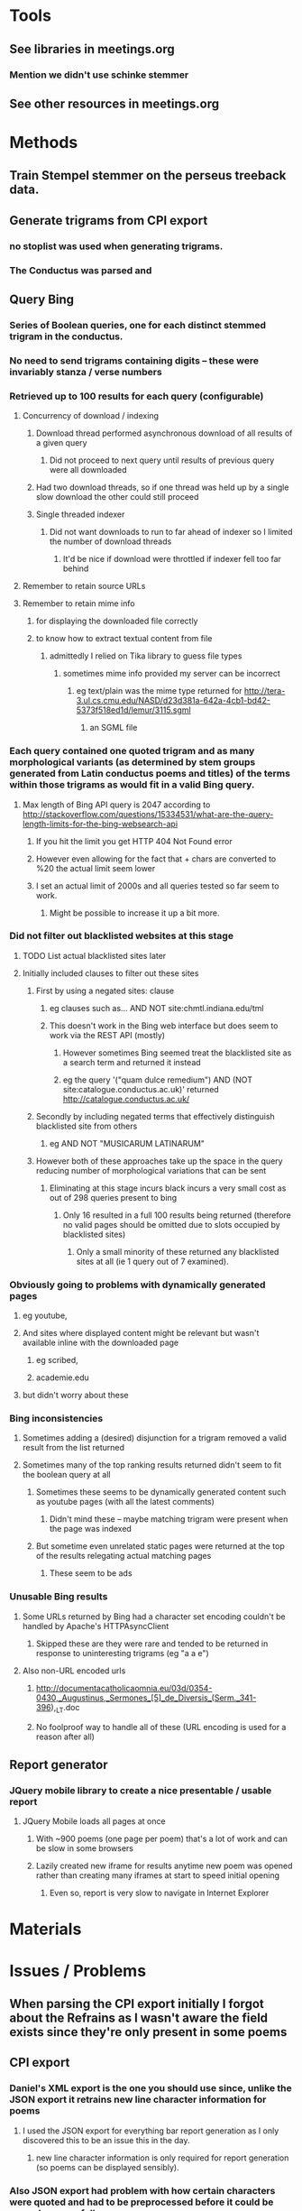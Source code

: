 * Tools
** See libraries in meetings.org
*** Mention we didn't use schinke stemmer
** See other resources in meetings.org
* Methods
** Train Stempel stemmer on the perseus treeback data.
** Generate trigrams from CPI export
*** no stoplist was used when generating trigrams.
*** The Conductus was parsed and 
** Query Bing
*** Series of Boolean queries, one for each distinct stemmed trigram in the conductus.
*** No need to send trigrams containing digits -- these were invariably stanza / verse numbers
*** Retrieved up to 100 results for each query (configurable)
**** Concurrency of download / indexing
***** Download thread performed asynchronous download of all results of a given query
****** Did not proceed to next query until results of previous query were all downloaded
***** Had two download threads, so if one thread was held up by a single slow download the other could still proceed
***** Single threaded indexer
****** Did not want downloads to run to far ahead of indexer so I limited the number of download threads
******* It'd be nice if download were throttled if indexer fell too far behind
**** Remember to retain source URLs
**** Remember to retain mime info
***** for displaying the downloaded file correctly
***** to know how to extract textual content from file
****** admittedly I relied on Tika library to guess file types
******* sometimes mime info provided my server can be incorrect
******** eg text/plain was the mime type returned for http://tera-3.ul.cs.cmu.edu/NASD/d23d381a-642a-4cb1-bd42-5373f518ed1d/lemur/3115.sgml
********* an SGML file
*** Each query contained one quoted trigram and as many morphological variants (as determined by stem groups generated from Latin conductus poems and titles) of the terms within those trigrams as would fit in a valid Bing query.
**** Max length of Bing API query is 2047 according to http://stackoverflow.com/questions/15334531/what-are-the-query-length-limits-for-the-bing-websearch-api
***** If you hit the limit you get HTTP 404 Not Found error
***** However even allowing for the fact that + chars are converted to %20 the actual limit seem lower
***** I set an actual limit of 2000s and all queries tested so far seem to work.
****** Might be possible to increase it up a bit more.
*** Did not filter out blacklisted websites at this stage
**** TODO List actual blacklisted sites later
**** Initially included clauses to filter out these sites
***** First by using a negated sites: clause
****** eg clauses such as... AND NOT site:chmtl.indiana.edu/tml
****** This doesn't work in the Bing web interface but does seem to work via the REST API (mostly)
******* However sometimes Bing seemed treat the blacklisted site as a search term and returned it instead
******* eg the query '("quam dulce remedium") AND (NOT site:catalogue.conductus.ac.uk)' returned http://catalogue.conductus.ac.uk/
***** Secondly by including negated terms that effectively distinguish blacklisted site from others
****** eg AND NOT "MUSICARUM LATINARUM"
***** However both of these approaches take up the space in the query reducing number of morphological variations that can be sent
****** Eliminating at this stage incurs black incurs a very small cost as out of 298 queries present to bing
******* Only 16 resulted in a full 100 results being returned (therefore no valid pages should be omitted due to slots occupied by blacklisted sites)
******** Only a small minority of these returned any blacklisted sites at all (ie 1 query out of 7 examined).
*** Obviously going to problems with dynamically generated pages
**** eg youtube, 
**** And sites where displayed content might be relevant but wasn't available inline with the downloaded page
***** eg scribed,
***** academie.edu
**** but didn't worry about these
*** Bing inconsistencies
**** Sometimes adding a (desired) disjunction for a trigram removed a valid result from the list returned
**** Sometimes many of the top ranking results returned didn't seem to fit the boolean query at all
***** Sometimes these seems to be dynamically generated content such as youtube pages (with all the latest comments)
****** Didn't mind these -- maybe matching trigram were present when the page was indexed
***** But sometime even unrelated static pages were returned at the top of the results relegating actual matching pages
****** These seem to be ads
*** Unusable Bing results
**** Some URLs returned by Bing had a character set encoding couldn't be handled by Apache's HTTPAsyncClient
***** Skipped these are they were rare and tended to be returned in response to uninteresting trigrams (eg "a a e")
**** Also non-URL encoded urls
***** http://documentacatholicaomnia.eu/03d/0354-0430,_Augustinus,_Sermones_[5]_de_Diversis_(Serm._341-396),_LT.doc
***** No foolproof way to handle all of these (URL encoding is used for a reason after all)
** Report generator
*** JQuery mobile library to create a nice presentable / usable report
**** JQuery Mobile loads all pages at once
***** With ~900 poems (one page per poem) that's a lot of work and can be slow in some browsers
***** Lazily created new iframe for results anytime new poem was opened rather than creating many iframes at start to speed initial opening
****** Even so, report is very slow to navigate in Internet Explorer
* Materials
* Issues / Problems
** When parsing the CPI export initially I forgot about the Refrains as I wasn't aware the field exists since they're only present in some poems
** CPI export
*** Daniel's XML export is the one you should use since, unlike the JSON export it retrains new line character information for poems
**** I used the JSON export for everything bar report generation as I only discovered this to be an issue this in the day.
***** new line character information is only required for report generation (so poems can be displayed sensibly).
*** Also JSON export had problem with how certain characters were quoted and had to be preprocessed before it could be parsed successfully
**** eg tab characters
** Deployment
*** Time to download / index
**** Handling of timeouts when downloading
***** don't want one large slow download to hold everything up
****** max interval between packets received
******* 10 seconds
****** connect timeout
******* 10 seconds
****** completion timeout
******* 180 seconds
****** alleviate problem of large slow downloads by only download any given URL once at most if possible
**** Integrated indexing with downloading to speed things up
***** Found that crawling filesystem, reading downloaded documents from disk to very slow
***** Better index them straight after downloading, while they're still cached in RAM somewhere
**** Gracefully handle crashes
***** Ensure you don't need to start from scratch after a crash
****** Implemented query-by-query transaction journal
**** Network issues
***** Google.com heartbeat
**** Total estimated time requirement: 8-9 days
***** assuming no crashes and that indexer can keep up with download and therefore benefit from not needing to read from disk
*** Storage requirement
**** 65418 trigrams, top 100 results (if present)
**** Total for documents and index 567GB
***** Estimated space requirement: 425GB
***** Estimated index space: 142GB
**** Deduplication important here
*** Time to generate report
**** 
*** Report size
**** I selected top 100 documents returned
***** for line concordances this is more that sufficient, probably
***** Multithreaded download pitfall
****** I had two threads downloading files simultaneously
****** Each thread was unaware of which files the other had downloaded
****** Therefore there will be 2 copies of many files
****** The second copy of each file can be filtered out at report generation time
******* However each duplicate returned will still occupy one of the 100 documents returned in response to a query
******** So in the worst case scenario you're only going to get the top 50 documents
***** Blacklisting 
****** URLs from the following sites were not displayed in the report
******* catalogue.conductus.ac.uk
******* diamm.ac.uk
******* chmtl.indiana.edu/tml
******* archive.org/stream/analectahymnicam20drev
******* archive.org/details/analectahymnicam20drev
******* archive.org/stream/analectahymnica21drevuoft
******* archive.org/details/analectahymnica21drevuoft
******* archive.org/stream/analectahymnicam21drev
******* archive.org/details/analectahymnicam21drev
****** Filtering out blacklisted sites in javascript provided flexibility
******* More can be added without regenerating report
******* However any filtered blacklisted site still occupied one of the 100 results, possibly at the cost of losing a result you're interested in (ranked below those 100 docs)
*** Running from server or locally
**** Security issues
***** The issue with both of these is that I have downloaded many documents automatically without being able to vet them to check for malicious content
****** When running locally you need to disable same origin restrictions 
****** If hosted on a server would the server admin want to take responsibility for this content? (rhetorical -- I expect the answer to be no)
***** Maybe some sort of (signed?) disclaimer would fix this
**** Display of locally stored content (ie file:// urls)
***** Sometimes the extension of a downloaded file does not match its actual mime-type
***** When displaying such a file the browser doesn't know what the mime type is and therefore the file is displayed incorrectly
***** Eg http://www.archive.org/stream/cantionesetmute00churgoog/cantionesetmute00churgoog_djvu.txt
****** It's a html file but if the local copy is opened it is display as a  text file (ie with tags visible)
***** This could be fixed by hosting content on a server but a server side script would still need to provide the mime type
* What Alan wants
** to identify 
*** general issues
*** lessons
*** points of contact
** they should address at the meeting in Jan and subsequently
*** in order to maximise benefits of different strands of the transforming musicology project to each other
** What can people at Goldsmiths and QMUL (the technical people strand) do to benefit our project.
